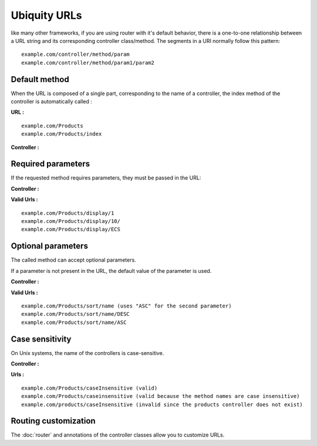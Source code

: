 Ubiquity URLs
=================
like many other frameworks, if you are using router with it's default behavior, there is a one-to-one relationship between a URL string and its corresponding controller class/method.
The segments in a URI normally follow this pattern:
::
    example.com/controller/method/param
    example.com/controller/method/param1/param2

Default method
--------------

When the URL is composed of a single part, corresponding to the name of a controller, the index method of the controller is automatically called :

**URL :**
::
    example.com/Products
    example.com/Products/index

**Controller :**

.. code-block:: php
   :linenos:
   :caption: app/controllers/Products.php
   
   class Products extends ControllerBase{
       public function index(){
           //Default action
       } 
   }

Required parameters
-------------------

If the requested method requires parameters, they must be passed in the URL:

**Controller :**

.. code-block:: php
   :linenos:
   :caption: app/controllers/Products.php
   
   class Products extends ControllerBase{
       public function display($id){} 
   }

**Valid Urls :**
::
    example.com/Products/display/1
    example.com/Products/display/10/
    example.com/Products/display/ECS

Optional parameters
-------------------
The called method can accept optional parameters.

If a parameter is not present in the URL, the default value of the parameter is used.

**Controller :**

.. code-block:: php
   :caption: app/controllers/Products.php
   
   class Products extends ControllerBase{
       public function sort($field,$order="ASC"){} 
   }

**Valid Urls :**
::
    example.com/Products/sort/name (uses "ASC" for the second parameter)
    example.com/Products/sort/name/DESC
    example.com/Products/sort/name/ASC

Case sensitivity
----------------
On Unix systems, the name of the controllers is case-sensitive.

**Controller :**

.. code-block:: php
   :caption: app/controllers/Products.php
   
   class Products extends ControllerBase{
       public function caseInsensitive(){} 
   }

**Urls :**
::
    example.com/Products/caseInsensitive (valid)
    example.com/Products/caseinsensitive (valid because the method names are case insensitive)
    example.com/products/caseInsensitive (invalid since the products controller does not exist)

Routing customization
---------------------
The :doc:`router` and annotations of the controller classes allow you to customize URLs.
